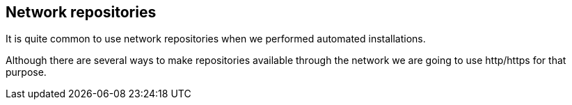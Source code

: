[#repositories]
== Network repositories

It is quite common to use network repositories when we performed automated installations.

Although there are several ways to make repositories available through the network we are going to use http/https for that purpose.